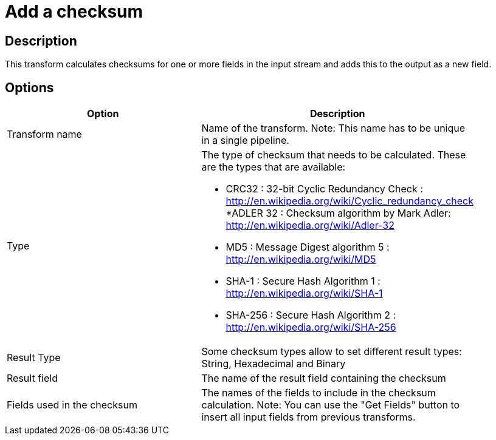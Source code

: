 ////
Licensed to the Apache Software Foundation (ASF) under one
or more contributor license agreements.  See the NOTICE file
distributed with this work for additional information
regarding copyright ownership.  The ASF licenses this file
to you under the Apache License, Version 2.0 (the
"License"); you may not use this file except in compliance
with the License.  You may obtain a copy of the License at
  http://www.apache.org/licenses/LICENSE-2.0
Unless required by applicable law or agreed to in writing,
software distributed under the License is distributed on an
"AS IS" BASIS, WITHOUT WARRANTIES OR CONDITIONS OF ANY
KIND, either express or implied.  See the License for the
specific language governing permissions and limitations
under the License.
////
:documentationPath: /pipeline/transforms/
:language: en_US

= Add a checksum

== Description

This transform calculates checksums for one or more fields in the input stream and adds this to the output as a new field.

== Options

[width="90%", options="header"]
|===
|Option|Description
|Transform name|Name of the transform. Note: This name has to be unique in a single pipeline.
|Type a|The type of checksum that needs to be calculated.  These are the types that are available:

* CRC32 : 32-bit Cyclic Redundancy Check : http://en.wikipedia.org/wiki/Cyclic_redundancy_check
*ADLER 32 : Checksum algorithm by Mark Adler: http://en.wikipedia.org/wiki/Adler-32
* MD5 : Message Digest algorithm 5 : http://en.wikipedia.org/wiki/MD5
* SHA-1 : Secure Hash Algorithm 1 : http://en.wikipedia.org/wiki/SHA-1
* SHA-256 : Secure Hash Algorithm 2 : http://en.wikipedia.org/wiki/SHA-256
|Result Type|Some checksum types allow to set different result types: String, Hexadecimal and Binary
|Result field|The name of the result field containing the checksum
|Fields used in the checksum|The names of the fields to include in the checksum calculation.
Note: You can use the "Get Fields" button to insert all input fields from previous transforms.
|===